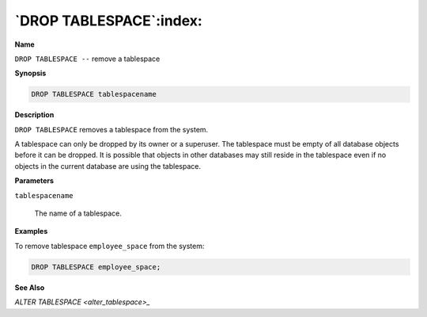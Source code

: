 .. _drop_tablespace:

************************
`DROP TABLESPACE`:index:
************************

**Name**

``DROP TABLESPACE --`` remove a tablespace

**Synopsis**

.. code-block:: text

    DROP TABLESPACE tablespacename

**Description**

``DROP TABLESPACE`` removes a tablespace from the system.

A tablespace can only be dropped by its owner or a superuser. The
tablespace must be empty of all database objects before it can be
dropped. It is possible that objects in other databases may still reside
in the tablespace even if no objects in the current database are using
the tablespace.

**Parameters**

``tablespacename``

    The name of a tablespace.

**Examples**

To remove tablespace ``employee_space`` from the system:

.. code-block:: text

    DROP TABLESPACE employee_space;

**See Also**


`ALTER TABLESPACE <alter_tablespace>_`


